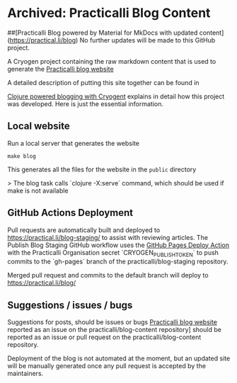 * Archived: Practicalli Blog Content

##[Practicalli Blog powered by Material for MkDocs with updated content](https://practical.li/blog)
No further updates will be made to this GitHub project.

A Cryogen project containing the raw markdown content that is used to generate the [[https://practicalli.github.io/blog][Practicalli blog website]]

A detailed description of putting this site together can be found in

[[https://practicalli.github.io/blog/posts/clojure-powered-blogging-with-cryogen/][Clojure powered blogging with Cryogent]] explains in detail how this project was developed.  Here is just the essential information.

** Local website

Run a local server that generates the website

#+BEGIN_SRC shell
make blog
#+END_SRC

This generates all the files for the website in the ~public~ directory

> The blog task calls `clojure -X:serve` command, which should be used if make is not available

** GitHub Actions Deployment
Pull requests are automatically built and deployed to https://practical.li/blog-staging/ to assist with reviewing articles.  The Publish Blog Staging GitHub workflow uses the [[https://github.com/JamesIves/github-pages-deploy-action][GitHub Pages Deploy Action]] with the Practicalli Organisation secret `CRYOGEN_PUBLISH_TOKEN` to push commits to the `gh-pages` branch of the practicalli/blog-staging repository.

Merged pull request and commits to the default branch will deploy to https://practical.li/blog/

** Suggestions / issues / bugs
Suggestions for posts, should be issues or bugs  [[https://practicalli.github.io/blog][Practicalli blog website]] reported as an issue on the practicalli/blog-content repository] should be reported as an issue or pull request on the practicalli/blog-content repository.

Deployment of the blog is not automated at the moment, but an updated site will be manually generated once any pull request is accepted by the maintainers.
